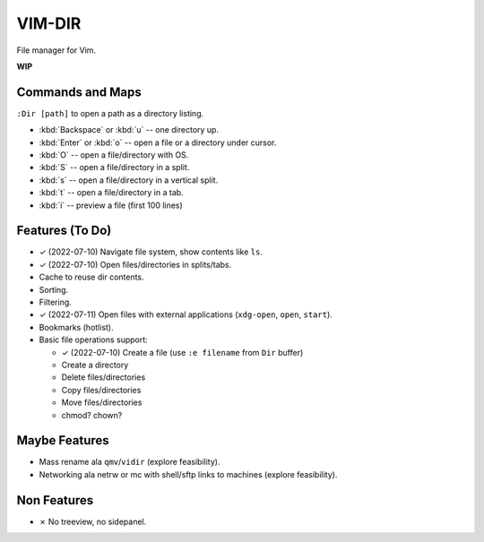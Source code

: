 ################################################################################
                                    VIM-DIR
################################################################################

File manager for Vim.

**WIP**

.. image:: https://user-images.githubusercontent.com/234774/178149719-1a77e114-728b-42e9-9530-701f1a701380.gif


Commands and Maps
=================

``:Dir [path]`` to open a path as a directory listing.

- :kbd:`Backspace` or :kbd:`u` -- one directory up.
- :kbd:`Enter` or :kbd:`o` -- open a file or a directory under cursor.
- :kbd:`O` -- open a file/directory with OS.
- :kbd:`S` -- open a file/directory in a split.
- :kbd:`s` -- open a file/directory in a vertical split.
- :kbd:`t` -- open a file/directory in a tab.
- :kbd:`i` -- preview a file (first 100 lines)


Features (To Do)
================

- ✓ (2022-07-10) Navigate file system, show contents like ``ls``.

- ✓ (2022-07-10) Open files/directories in splits/tabs.

- Cache to reuse dir contents.

- Sorting.

- Filtering.

- ✓ (2022-07-11) Open files with external applications (``xdg-open``, ``open``, ``start``).

- Bookmarks (hotlist).

- Basic file operations support:

  - ✓ (2022-07-10) Create a file (use ``:e filename`` from ``Dir`` buffer)
  - Create a directory
  - Delete files/directories
  - Copy files/directories
  - Move files/directories
  - chmod? chown?


Maybe Features
==============

- Mass rename ala ``qmv``/``vidir`` (explore feasibility).

- Networking ala netrw or mc with shell/sftp links to machines (explore
  feasibility).



Non Features
============

- ✗ No treeview, no sidepanel.
